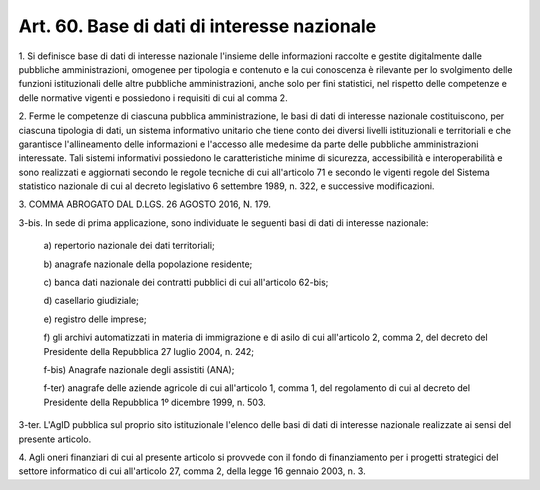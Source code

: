 
.. _art60:

Art. 60. Base di dati di interesse nazionale
^^^^^^^^^^^^^^^^^^^^^^^^^^^^^^^^^^^^^^^^^^^^



1\. Si definisce base di dati di interesse nazionale l'insieme delle
informazioni raccolte e gestite digitalmente dalle pubbliche
amministrazioni, omogenee per tipologia e contenuto e la cui
conoscenza è rilevante per lo svolgimento delle funzioni
istituzionali delle altre pubbliche amministrazioni, anche solo per
fini statistici, nel rispetto delle competenze e delle normative
vigenti e possiedono i requisiti di cui al comma 2.

2\. Ferme le competenze di ciascuna pubblica amministrazione, le
basi di dati di interesse nazionale costituiscono, per ciascuna
tipologia di dati, un sistema informativo unitario che tiene conto
dei diversi livelli istituzionali e territoriali e che garantisce
l'allineamento delle informazioni e l'accesso alle medesime da parte
delle pubbliche amministrazioni interessate. Tali sistemi
informativi possiedono le caratteristiche minime di sicurezza,
accessibilità e interoperabilità e sono realizzati e aggiornati
secondo le regole tecniche di cui all'articolo 71 e secondo le
vigenti regole del Sistema statistico nazionale di cui al decreto
legislativo 6 settembre 1989, n. 322, e successive modificazioni.

3\. COMMA ABROGATO DAL D.LGS. 26 AGOSTO 2016, N. 179.

3-bis\. In sede di prima applicazione, sono individuate le
seguenti basi di dati di interesse nazionale:

   a\) repertorio nazionale dei dati territoriali;

   b\) anagrafe nazionale della popolazione residente;

   c\) banca dati nazionale dei contratti pubblici di cui
   all'articolo 62-bis;

   d\) casellario giudiziale;

   e\) registro delle imprese;

   f\) gli archivi automatizzati in materia di immigrazione e di
   asilo di cui all'articolo 2, comma 2, del decreto del Presidente
   della Repubblica 27 luglio 2004, n. 242;

   f-bis\) Anagrafe nazionale degli assistiti (ANA);

   f-ter\) anagrafe delle aziende agricole di cui all'articolo 1,
   comma 1, del regolamento di cui al decreto del Presidente della
   Repubblica 1º dicembre 1999, n. 503.

3-ter\. L'AgID pubblica sul proprio sito istituzionale l'elenco
delle basi di dati di interesse nazionale realizzate ai sensi del
presente articolo.

4\. Agli oneri finanziari di cui al presente articolo si provvede
con il fondo di finanziamento per i progetti strategici del settore
informatico di cui all'articolo 27, comma 2, della legge 16 gennaio
2003, n. 3.
